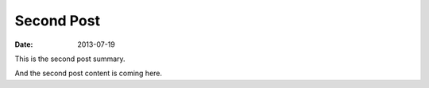 Second Post
===========

:date: 2013-07-19

This is the second post summary.

And the second post content is coming here.

